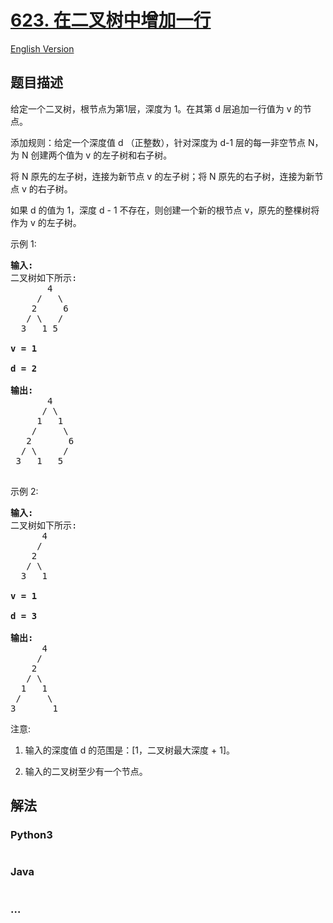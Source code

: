* [[https://leetcode-cn.com/problems/add-one-row-to-tree][623.
在二叉树中增加一行]]
  :PROPERTIES:
  :CUSTOM_ID: 在二叉树中增加一行
  :END:
[[./solution/0600-0699/0623.Add One Row to Tree/README_EN.org][English
Version]]

** 题目描述
   :PROPERTIES:
   :CUSTOM_ID: 题目描述
   :END:

#+begin_html
  <!-- 这里写题目描述 -->
#+end_html

#+begin_html
  <p>
#+end_html

给定一个二叉树，根节点为第1层，深度为
1。在其第 d 层追加一行值为 v 的节点。

#+begin_html
  </p>
#+end_html

#+begin_html
  <p>
#+end_html

添加规则：给定一个深度值 d （正整数），针对深度为 d-1 层的每一非空节点
N，为 N 创建两个值为 v 的左子树和右子树。

#+begin_html
  </p>
#+end_html

#+begin_html
  <p>
#+end_html

将 N 原先的左子树，连接为新节点 v 的左子树；将 N
原先的右子树，连接为新节点 v 的右子树。

#+begin_html
  </p>
#+end_html

#+begin_html
  <p>
#+end_html

如果 d 的值为 1，深度 d - 1 不存在，则创建一个新的根节点
v，原先的整棵树将作为 v 的左子树。

#+begin_html
  </p>
#+end_html

#+begin_html
  <p>
#+end_html

示例 1:

#+begin_html
  </p>
#+end_html

#+begin_html
  <pre>
  <strong>输入:</strong> 
  二叉树如下所示:
         4
       /   \
      2     6
     / \   / 
    3   1 5   

  <strong>v = 1</strong>

  <strong>d = 2</strong>

  <strong>输出:</strong> 
         4
        / \
       1   1
      /     \
     2       6
    / \     / 
   3   1   5   

  </pre>
#+end_html

#+begin_html
  <p>
#+end_html

示例 2:

#+begin_html
  </p>
#+end_html

#+begin_html
  <pre>
  <strong>输入:</strong> 
  二叉树如下所示:
        4
       /   
      2    
     / \   
    3   1    

  <strong>v = 1</strong>

  <strong>d = 3</strong>

  <strong>输出:</strong> 
        4
       /   
      2
     / \    
    1   1
   /     \  
  3       1
  </pre>
#+end_html

#+begin_html
  <p>
#+end_html

注意:

#+begin_html
  </p>
#+end_html

#+begin_html
  <ol>
#+end_html

#+begin_html
  <li>
#+end_html

输入的深度值 d 的范围是：[1，二叉树最大深度 + 1]。

#+begin_html
  </li>
#+end_html

#+begin_html
  <li>
#+end_html

输入的二叉树至少有一个节点。

#+begin_html
  </li>
#+end_html

#+begin_html
  </ol>
#+end_html

** 解法
   :PROPERTIES:
   :CUSTOM_ID: 解法
   :END:

#+begin_html
  <!-- 这里可写通用的实现逻辑 -->
#+end_html

#+begin_html
  <!-- tabs:start -->
#+end_html

*** *Python3*
    :PROPERTIES:
    :CUSTOM_ID: python3
    :END:

#+begin_html
  <!-- 这里可写当前语言的特殊实现逻辑 -->
#+end_html

#+begin_src python
#+end_src

*** *Java*
    :PROPERTIES:
    :CUSTOM_ID: java
    :END:

#+begin_html
  <!-- 这里可写当前语言的特殊实现逻辑 -->
#+end_html

#+begin_src java
#+end_src

*** *...*
    :PROPERTIES:
    :CUSTOM_ID: section
    :END:
#+begin_example
#+end_example

#+begin_html
  <!-- tabs:end -->
#+end_html
